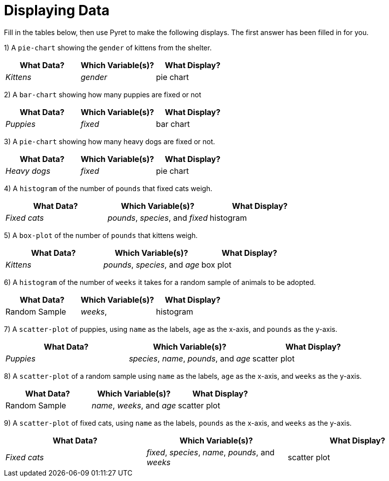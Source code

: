 = Displaying Data

Fill in the tables below, then use Pyret to make the following displays. The first answer has been filled in for you.

1) A `pie-chart` showing the `gender` of kittens from the shelter.
[cols="^1,^1,^1",options="header"]
|===
| What Data?			| Which Variable(s)?		| What Display?
| _Kittens_				| _gender_					|	pie chart
|===

2) A `bar-chart` showing how many puppies are fixed or not
[cols="^1,^1,^1",options="header"]
|===
| What Data?			| Which Variable(s)?		| What Display?
| _Puppies_				| _fixed_					| bar chart
|===

3) A `pie-chart` showing how many heavy dogs are fixed or not.
[cols="^1,^1,^1",options="header"]
|===
| What Data?			| Which Variable(s)?		| What Display?
| _Heavy dogs_			| _fixed_					| pie chart
|===

4) A `histogram` of the number of `pounds` that fixed cats weigh.
[cols="^1,^1,^1",options="header"]
|===
| What Data?			| Which Variable(s)?				| What Display?
| _Fixed cats_			| _pounds_, _species_, and _fixed_	| histogram
|===

5) A `box-plot` of the number of `pounds` that kittens weigh.
[cols="^1,^1,^1",options="header"]
|===
| What Data?			| Which Variable(s)?				| What Display?
| _Kittens_				| _pounds_, _species_, and _age_	| box plot
|===

6) A `histogram` of the number of `weeks` it takes for a random sample of animals to be adopted.
[cols="^1,^1,^1",options="header"]
|===
| What Data?			| Which Variable(s)?				| What Display?
| Random Sample			| _weeks_, 							| histogram
|===

7) A `scatter-plot` of puppies, using `name` as the labels, `age` as the x-axis, and `pounds` as the y-axis.
[cols="^1,^1,^1",options="header"]
|===
| What Data?			| Which Variable(s)?				| What Display?
| _Puppies_				| _species_, _name_, _pounds_, and _age_	| scatter plot
|===

8) A `scatter-plot` of a random sample using `name` as the labels, `age` as the x-axis, and `weeks` as the y-axis.
[cols="^1,^1,^1",options="header"]
|===
| What Data?			| Which Variable(s)?	| What Display?
| Random Sample			| _name_, _weeks_, and _age_| scatter plot
|===

9) A `scatter-plot` of fixed cats, using `name` as the labels, `pounds` as the x-axis, and `weeks` as the y-axis.
[cols="^1,^1,^1",options="header"]
|===
| What Data?			| Which Variable(s)?	| What Display?
| _Fixed cats_			| _fixed_, _species_, _name_, _pounds_, and _weeks_			| scatter plot
|===